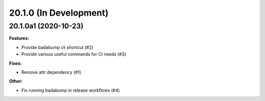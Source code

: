20.1.0 (In Development)
=======================

20.1.0a1 (2020-10-23)
---------------------

**Features:**

- Provide badabump cli shortcut (#2)
- Provide various useful commands for CI needs (#3)

**Fixes:**

- Remove attr dependency (#1)

**Other:**

- Fix running badabump in release workflows (#4)
